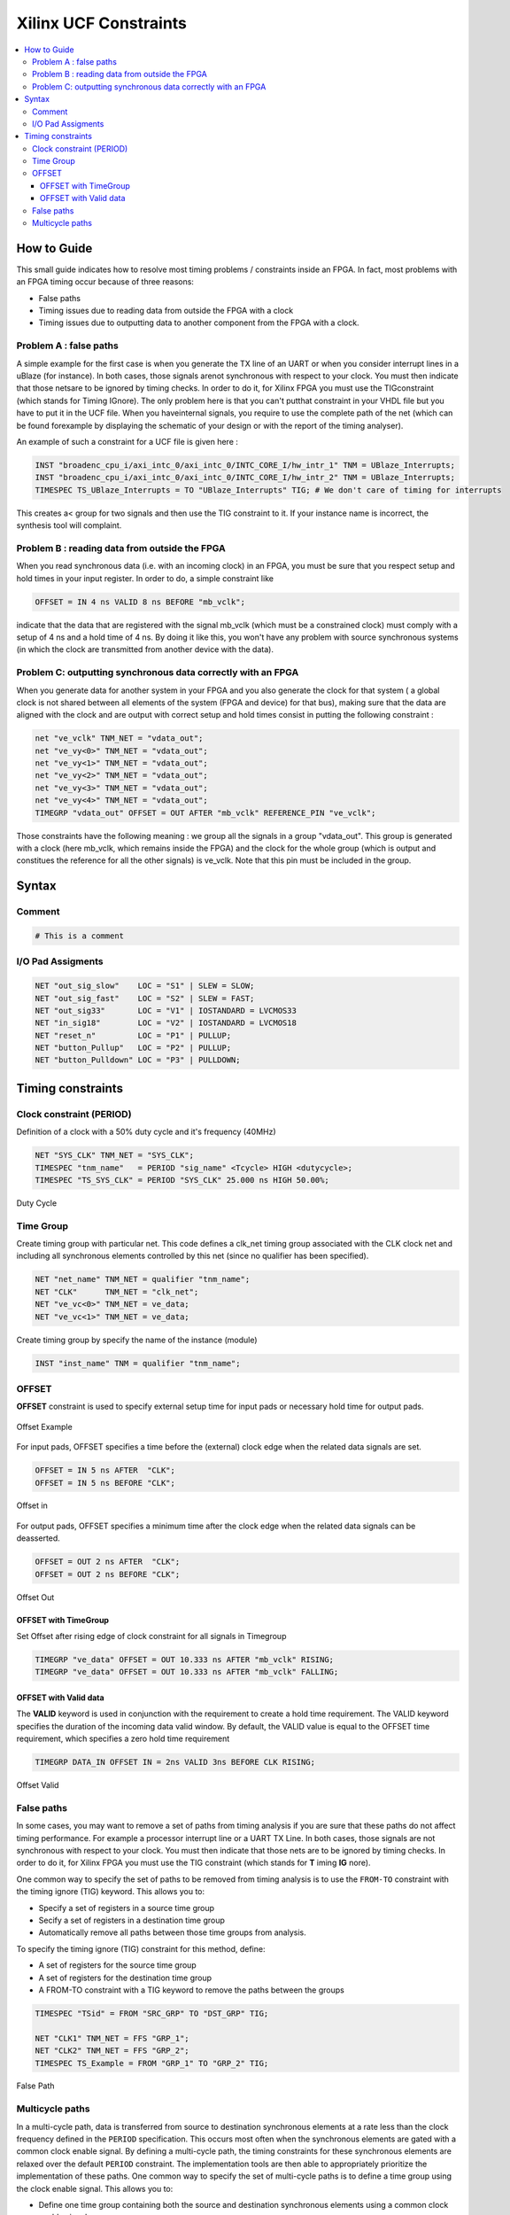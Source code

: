 ======================
Xilinx UCF Constraints
======================

.. figure:: img/xilinx.*
   :align: center
   :width: 150px

.. contents:: :local:

How to Guide
============

This small guide indicates how to resolve most timing problems / constraints inside an FPGA. In fact, most problems with an FPGA timing occur because of three reasons:

* False paths
* Timing issues due to reading data from outside the FPGA with a clock
* Timing issues due to outputting data to another component from the FPGA with a clock.

Problem A : false paths
-----------------------

A simple example for the first case is when you generate the TX line of an UART or when you consider interrupt lines in a uBlaze (for instance). In both cases, those signals arenot synchronous with respect to your clock. You must then indicate that those netsare to be ignored by timing checks. In order to do it, for Xilinx FPGA you must use the TIGconstraint (which stands for Timing IGnore). The only problem here is that you can't putthat constraint in your VHDL file but you have to put it in the UCF file. When you haveinternal signals, you require to use the complete path of the net (which can be found forexample by displaying the schematic of your design or with the report of the timing analyser).

An example of such a constraint for a UCF file is given here :

.. code-block:: tcl

   INST "broadenc_cpu_i/axi_intc_0/axi_intc_0/INTC_CORE_I/hw_intr_1" TNM = UBlaze_Interrupts;
   INST "broadenc_cpu_i/axi_intc_0/axi_intc_0/INTC_CORE_I/hw_intr_2" TNM = UBlaze_Interrupts;
   TIMESPEC TS_UBlaze_Interrupts = TO "UBlaze_Interrupts" TIG; # We don't care of timing for interrupts

This creates a< group for two signals and then use the TIG constraint to it. If your instance name is incorrect, the synthesis tool will complaint.

Problem B : reading data from outside the FPGA
----------------------------------------------

When you read synchronous data (i.e. with an incoming clock) in an FPGA, you must be sure that you respect setup and hold times in your input register. In order to do, a simple constraint like

.. code-block:: tcl

   OFFSET = IN 4 ns VALID 8 ns BEFORE "mb_vclk";

indicate that the data that are registered with the signal mb_vclk (which must be a constrained clock) must comply with a setup of 4 ns and a hold time of 4 ns. By doing it like this, you won't have any problem with source synchronous systems (in which the clock are transmitted from another device with the data).

Problem C: outputting synchronous data correctly with an FPGA
-------------------------------------------------------------

When you generate data for another system in your FPGA and you also generate the clock for that system ( a global clock is not shared between all elements of the system (FPGA and device) for that bus), making sure that the data are aligned with the clock and are output with correct setup and hold times consist  in putting the following constraint :

.. code-block:: tcl

   net "ve_vclk" TNM_NET = "vdata_out";
   net "ve_vy<0>" TNM_NET = "vdata_out";
   net "ve_vy<1>" TNM_NET = "vdata_out";
   net "ve_vy<2>" TNM_NET = "vdata_out";
   net "ve_vy<3>" TNM_NET = "vdata_out";
   net "ve_vy<4>" TNM_NET = "vdata_out";
   TIMEGRP "vdata_out" OFFSET = OUT AFTER "mb_vclk" REFERENCE_PIN "ve_vclk";

Those constraints have the following meaning : we group all the signals in a group "vdata_out". This group is generated with a clock (here mb_vclk, which remains inside the FPGA) and the clock for the whole group (which is output and constitues the reference for all the other signals) is ve_vclk. Note that this pin must be included in the group.

Syntax
=======

Comment
-------

.. code-block:: tcl

   # This is a comment

I/O Pad Assigments
------------------

.. code-block:: tcl

   NET "out_sig_slow"    LOC = "S1" | SLEW = SLOW;
   NET "out_sig_fast"    LOC = "S2" | SLEW = FAST;
   NET "out_sig33"       LOC = "V1" | IOSTANDARD = LVCMOS33
   NET "in_sig18"        LOC = "V2" | IOSTANDARD = LVCMOS18
   NET "reset_n"         LOC = "P1" | PULLUP;
   NET "button_Pullup"   LOC = "P2" | PULLUP;
   NET "button_Pulldown" LOC = "P3" | PULLDOWN;

Timing constraints
==================

Clock constraint (PERIOD)
-------------------------

Definition of a clock with a 50% duty cycle and it's frequency (40MHz)

.. code-block:: tcl

   NET "SYS_CLK" TNM_NET = "SYS_CLK";
   TIMESPEC "tnm_name"   = PERIOD "sig_name" <Tcycle> HIGH <dutycycle>;
   TIMESPEC "TS_SYS_CLK" = PERIOD "SYS_CLK" 25.000 ns HIGH 50.00%;

.. figure:: img/ucf_period_duty_cycle.*
   :align: center
   :width: 400px

   Duty Cycle

Time Group
----------

Create timing group with particular net.
This code defines a clk_net timing group associated with the CLK clock net and including all synchronous elements controlled by this net (since no qualifier has been specified).

.. code-block:: tcl

   NET "net_name" TNM_NET = qualifier "tnm_name";
   NET "CLK"      TNM_NET = "clk_net";
   NET "ve_vc<0>" TNM_NET = ve_data;
   NET "ve_vc<1>" TNM_NET = ve_data;

Create timing group by specify the name of the instance (module)

.. code-block:: tcl

   INST "inst_name" TNM = qualifier "tnm_name";

OFFSET
------

**OFFSET** constraint is used to specify external setup time for input pads or necessary hold time for output pads.

.. figure:: img/ucf_offset_example.*
   :align: center
   :width: 600px

   Offset Example

For input pads, OFFSET specifies a time before the (external) clock edge when the related data signals are set.

.. code-block:: tcl

   OFFSET = IN 5 ns AFTER  "CLK";
   OFFSET = IN 5 ns BEFORE "CLK";

.. figure:: img/ucf_offset_in.*
   :align: center
   :width: 400px

   Offset in


For output pads, OFFSET specifies a minimum time after the clock edge when the related data signals can be deasserted.

.. code-block:: tcl

   OFFSET = OUT 2 ns AFTER  "CLK";
   OFFSET = OUT 2 ns BEFORE "CLK";

.. figure:: img/ucf_offset_out.*
   :align: center
   :width: 400px

   Offset Out

OFFSET with TimeGroup
^^^^^^^^^^^^^^^^^^^^^

Set Offset after rising edge of clock constraint for all signals in Timegroup

.. code-block:: tcl

   TIMEGRP "ve_data" OFFSET = OUT 10.333 ns AFTER "mb_vclk" RISING;
   TIMEGRP "ve_data" OFFSET = OUT 10.333 ns AFTER "mb_vclk" FALLING;

OFFSET with Valid data
^^^^^^^^^^^^^^^^^^^^^^

The **VALID** keyword is used in conjunction with the requirement to create a hold time requirement. The VALID keyword specifies the duration of the incoming data valid window. By default, the VALID value is equal to the OFFSET time requirement, which specifies a zero hold time requirement

.. code-block:: tcl

   TIMEGRP DATA_IN OFFSET IN = 2ns VALID 3ns BEFORE CLK RISING;

.. figure:: img/ucf_offset_valid.*
   :align: center
   :width: 400px

   Offset Valid

False paths
-----------

In some cases, you may want to remove a set of paths from timing analysis if you are sure that these paths do not affect timing performance.
For example a processor interrupt line or a UART TX Line. In both cases, those signals are
not synchronous with respect to your clock. You must then indicate that those nets
are to be ignored by timing checks. In order to do it, for Xilinx FPGA you must use the TIG
constraint (which stands for **T** iming **IG** nore).

One common way to specify the set of paths to be removed from timing analysis is to use
the ``FROM-TO`` constraint with the timing ignore (TIG) keyword. This allows you to:

* Specify a set of registers in a source time group
* Secify a set of registers in a destination time group
* Automatically remove all paths between those time groups from analysis.

To specify the timing ignore (TIG) constraint for this method, define:

* A set of registers for the source time group
* A set of registers for the destination time group
* A FROM-TO constraint with a TIG keyword to remove the paths between the groups

.. code-block:: tcl

   TIMESPEC "TSid" = FROM "SRC_GRP" TO "DST_GRP" TIG;

   NET "CLK1" TNM_NET = FFS "GRP_1";
   NET "CLK2" TNM_NET = FFS "GRP_2";
   TIMESPEC TS_Example = FROM "GRP_1" TO "GRP_2" TIG;

.. figure:: img/ucf_false_path.*
   :align: center
   :width: 400px

   False Path

Multicycle paths
----------------

In a multi-cycle path, data is transferred from source to destination synchronous elements at a rate less than the clock frequency defined in the ``PERIOD`` specification.
This occurs most often when the synchronous elements are gated with a common clock
enable signal. By defining a multi-cycle path, the timing constraints for these synchronous elements are relaxed over the default ``PERIOD`` constraint. The implementation tools are then able to appropriately prioritize the implementation of these paths.
One common way to specify the set of multi-cycle paths is to define a time group using the
clock enable signal. This allows you to:

* Define one time group containing both the source and destination synchronous elements using a common  clock enable signal
* Automatically apply the multi-cycle constraint to all paths between these synchronous elements

To specify the ``FROM:TO`` (multi-cycle) constraint for this method, define:

* A PERIOD constraint for the common clock domain
* A set of registers based on a common clock enable signal
* A ``FROM:TO`` (multi-cycle) constraint describing the new timing requirement

.. code-block:: tcl

   TIMESPEC "TSid" = FROM "MC_GRP" TO "MC_GRP" <value>;

   NET "CLK1" TNM_NET = "CLK1";
   TIMESPEC "TS_CLK1" = PERIOD "CLK1" 5 ns HIGH 50%;
   NET "Enable" TNM_NET = FFS "MC_GRP";
   TIMESPEC TS_Example = FROM "MC_GRP" TO "MC_GRP" TS_CLK1*2;

.. figure:: img/ucf_multi_cycle_path.*
   :align: center
   :width: 600px

   Multi-Cycle Path
